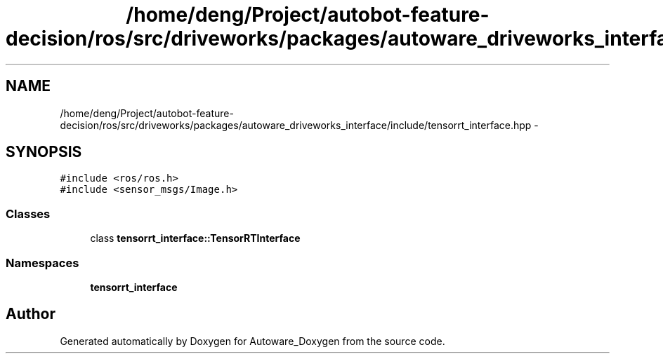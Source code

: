 .TH "/home/deng/Project/autobot-feature-decision/ros/src/driveworks/packages/autoware_driveworks_interface/include/tensorrt_interface.hpp" 3 "Fri May 22 2020" "Autoware_Doxygen" \" -*- nroff -*-
.ad l
.nh
.SH NAME
/home/deng/Project/autobot-feature-decision/ros/src/driveworks/packages/autoware_driveworks_interface/include/tensorrt_interface.hpp \- 
.SH SYNOPSIS
.br
.PP
\fC#include <ros/ros\&.h>\fP
.br
\fC#include <sensor_msgs/Image\&.h>\fP
.br

.SS "Classes"

.in +1c
.ti -1c
.RI "class \fBtensorrt_interface::TensorRTInterface\fP"
.br
.in -1c
.SS "Namespaces"

.in +1c
.ti -1c
.RI " \fBtensorrt_interface\fP"
.br
.in -1c
.SH "Author"
.PP 
Generated automatically by Doxygen for Autoware_Doxygen from the source code\&.

